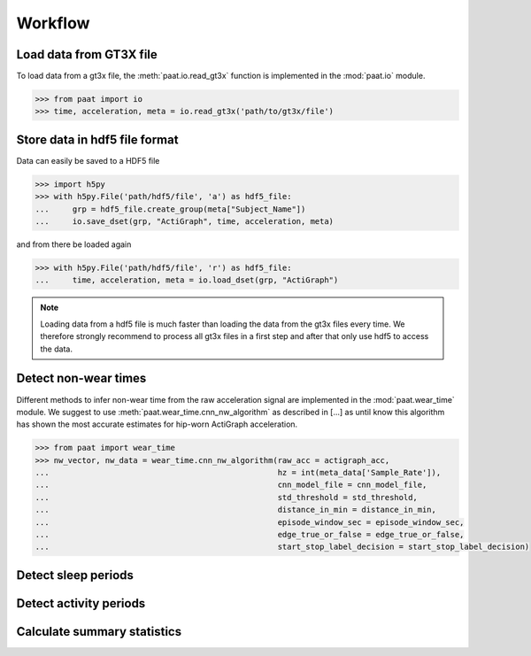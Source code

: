 Workflow
========


Load data from GT3X file
------------------------

To load data from a gt3x file, the :meth:`paat.io.read_gt3x` function is implemented in
the :mod:`paat.io` module.

.. code-block:: python

    >>> from paat import io
    >>> time, acceleration, meta = io.read_gt3x('path/to/gt3x/file')


Store data in hdf5 file format
------------------------------

Data can easily be saved to a HDF5 file

.. code-block:: python

    >>> import h5py
    >>> with h5py.File('path/hdf5/file', 'a') as hdf5_file:
    ...     grp = hdf5_file.create_group(meta["Subject_Name"])
    ...     io.save_dset(grp, "ActiGraph", time, acceleration, meta)


and from there be loaded again

.. code-block:: python

    >>> with h5py.File('path/hdf5/file', 'r') as hdf5_file:
    ...     time, acceleration, meta = io.load_dset(grp, "ActiGraph")


.. note::

    Loading data from a hdf5 file is much faster than loading the data
    from the gt3x files every time. We therefore strongly recommend to process
    all gt3x files in a first step and after that only use hdf5 to access the
    data.


Detect non-wear times
---------------------

Different methods to infer non-wear time from the raw acceleration signal are
implemented in the :mod:`paat.wear_time` module. We suggest to use
:meth:`paat.wear_time.cnn_nw_algorithm` as described in [...] as until know this
algorithm has shown the most accurate
estimates for hip-worn ActiGraph acceleration.

.. code-block:: python

    >>> from paat import wear_time
    >>> nw_vector, nw_data = wear_time.cnn_nw_algorithm(raw_acc = actigraph_acc,
    ...             					hz = int(meta_data['Sample_Rate']),
    ...              					cnn_model_file = cnn_model_file,
    ...              					std_threshold = std_threshold,
    ...              					distance_in_min = distance_in_min,
    ...              					episode_window_sec = episode_window_sec,
    ...              					edge_true_or_false = edge_true_or_false,
    ...              					start_stop_label_decision = start_stop_label_decision)


Detect sleep periods
--------------------


Detect activity periods
-----------------------


Calculate summary statistics
----------------------------
